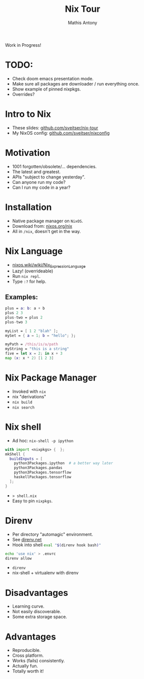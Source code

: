 #+TITLE:     Nix Tour
#+AUTHOR:    Mathis Antony
#+EMAIL:     sveitser@gmail.com

Work in Progress!
* TODO:
- Check doom emacs presentation mode.
- Make sure all packages are downloader / run everything once.
- Show example of pinned nixpkgs.
- Overrides?

* Intro to Nix
- These slides: [[https://github.com/sveitser/nix-tour][github.com/sveitser/nix-tour]]
- My NixOS config: [[https://github.com/sveitser/nixconfig][github.com/sveitser/nixconfig]]

* Motivation
- 1001 forgotten/obsolete/... dependencies.
- The latest and greatest.
- APIs "subject to change yesterday".
- Can anyone run my code?
- Can I run my code in a year?

* Installation
- Native package manager on =NixOS=.
- Download from: [[https://nixos.org/nix][nixos.org/nix]]
- All in =/nix=, doesn't get in the way.

* Nix Language

- [[https://nixos.wiki/wiki/Nix_Expression_Language][nixos.wiki/wiki/Nix_Expression_Language]]
- Lazy! (overrideable)
- Run =nix repl=.
- Type =:?= for help.

** Examples:
#+begin_src nix
plus = a: b: a + b
plus 2 3
plus-two = plus 2
plus-two 3

myList = [ 1 2 "blah" ];
mySet = { a = 1; b = "hello"; };

myPath = /this/is/a/path
myString = "this is a string"
five = let x = 2; in x + 3
map (x: x * 2) [1 2 3]
#+end_src

* Nix Package Manager
- Invoked with =nix=
- nix "derivations"
- =nix build=
- =nix search=

* Nix shell
- Ad hoc: =nix-shell -p ipython=
#+BEGIN_SRC nix
with import <nixpkgs> {  };
mkShell {
  buildInputs = [
    python3Packages.ipython  # a better way later
    python3Packages.pandas
    python3Packages.tensorflow
    haskellPackages.tensorflow
  ];
}
#+END_SRC
- => shell.nix=
- Easy to pin =nixpkgs=.

* Direnv
- Per directory "automagic" environment.
- See [[https://direnv.net][direnv.net]]
- Hook into shell src_bash[:exports code]{eval "$(direnv hook bash)"}
#+BEGIN_SRC bash
echo 'use nix' > .envrc
direnv allow
#+END_SRC
- =direnv=
- nix-shell + virtualenv with direnv

* Disadvantages
- Learning curve.
- Not easily discoverable.
- Some extra storage space.

* Advantages
- Reproducible.
- Cross platform.
- Works (fails) consistently.
- Actually fun.
- Totally worth it!
